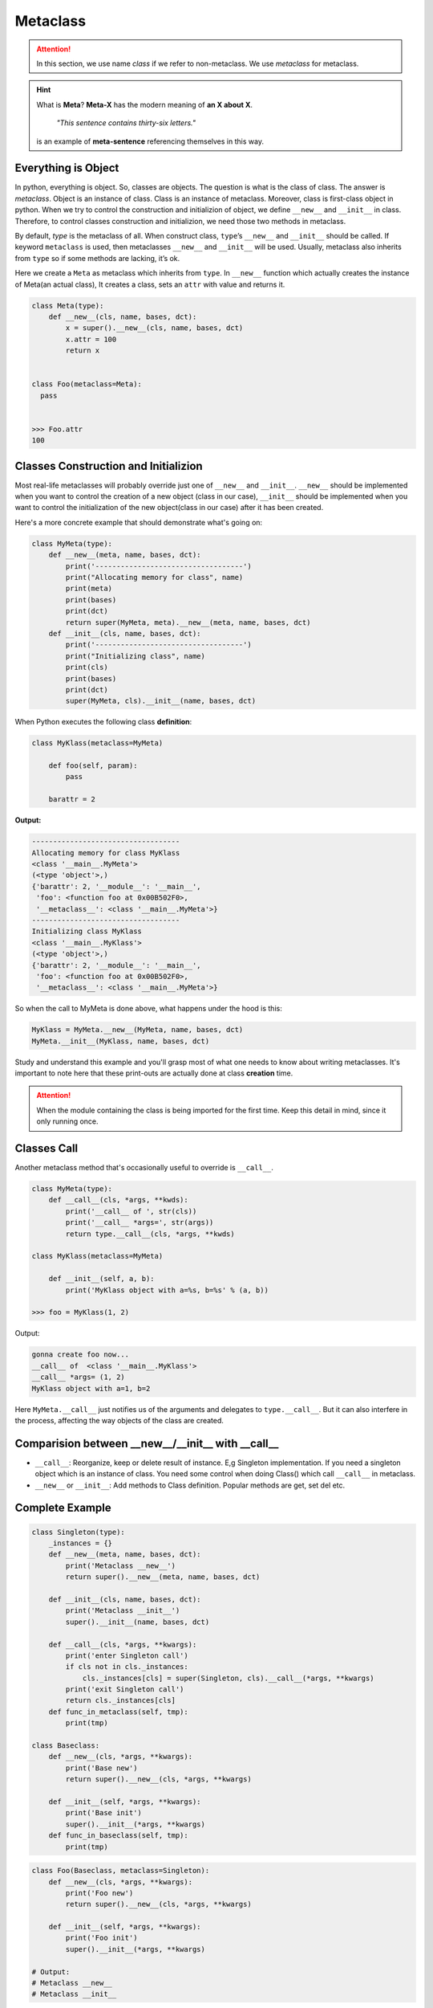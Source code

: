 =========
Metaclass
=========

.. attention::
   
   In this section, we use name *class* if we refer to non-metaclass. We use *metaclass* for metaclass.

.. hint::

  What is **Meta**?
  **Meta-X** has the modern meaning of **an X about X**. 

    *"This sentence contains thirty-six letters."*

  is an example of **meta-sentence** referencing themselves in this way.


Everything is Object
--------------------

In python, everything is object. So, classes are objects. The question is what is the class of class. The answer is *metaclass*. Object is an instance of class. Class is an instance of metaclass. Moreover, class is first-class object in python. When we try to control the construction and initializion of object, we define ``__new__`` and ``__init__`` in class. Therefore, to control classes construction and initializion, we need those two methods in metaclass.

By default, `type` is the metaclass of all. When construct class, ``type``’s ``__new__`` and ``__init__`` should be called. If keyword ``metaclass`` is used, then metaclasses ``__new__`` and ``__init__`` will be used. Usually, metaclass also inherits from ``type`` so if some methods are lacking, it’s ok.

Here we create a ``Meta`` as metaclass which inherits from ``type``. In ``__new__`` function which actually creates the instance of Meta(an actual class), It creates a class, sets an ``attr`` with value and returns it.

.. code:: python

  class Meta(type):
      def __new__(cls, name, bases, dct):
          x = super().__new__(cls, name, bases, dct)
          x.attr = 100
          return x


  class Foo(metaclass=Meta):
    pass
  
  
  >>> Foo.attr
  100

Classes Construction and Initializion
-------------------------------------

Most real-life metaclasses will probably override just one of ``__new__`` and ``__init__``. ``__new__`` should be implemented when you want to control the creation of a new object (class in our case), ``__init__`` should be implemented when you want to control the initialization of the new object(class in our case) after it has been created.
 
Here's a more concrete example that should demonstrate what's going on:

.. code:: python

  class MyMeta(type):
      def __new__(meta, name, bases, dct):
          print('-----------------------------------')
          print("Allocating memory for class", name)
          print(meta)
          print(bases)
          print(dct)
          return super(MyMeta, meta).__new__(meta, name, bases, dct)
      def __init__(cls, name, bases, dct):
          print('-----------------------------------')
          print("Initializing class", name)
          print(cls)
          print(bases)
          print(dct)
          super(MyMeta, cls).__init__(name, bases, dct)
   
When Python executes the following class **definition**:

.. code:: python

  class MyKlass(metaclass=MyMeta)

      def foo(self, param):
          pass

      barattr = 2

**Output:**

.. code:: none

  -----------------------------------
  Allocating memory for class MyKlass
  <class '__main__.MyMeta'>
  (<type 'object'>,)
  {'barattr': 2, '__module__': '__main__',
   'foo': <function foo at 0x00B502F0>,
   '__metaclass__': <class '__main__.MyMeta'>}
  -----------------------------------
  Initializing class MyKlass
  <class '__main__.MyKlass'>
  (<type 'object'>,)
  {'barattr': 2, '__module__': '__main__',
   'foo': <function foo at 0x00B502F0>,
   '__metaclass__': <class '__main__.MyMeta'>}

So when the call to MyMeta is done above, what happens under the hood is this:

.. code:: none

  MyKlass = MyMeta.__new__(MyMeta, name, bases, dct)
  MyMeta.__init__(MyKlass, name, bases, dct)

Study and understand this example and you'll grasp most of what one needs to know about writing metaclasses.
It's important to note here that these print-outs are actually done at class **creation** time. 

.. attention::
   
  When the module containing the class is being imported for the first time. Keep this detail in mind, since it only running once.

Classes Call
------------

Another metaclass method that's occasionally useful to override is ``__call__``. 

.. code:: python

  class MyMeta(type):
      def __call__(cls, *args, **kwds):
          print('__call__ of ', str(cls))
          print('__call__ *args=', str(args))
          return type.__call__(cls, *args, **kwds)

  class MyKlass(metaclass=MyMeta)

      def __init__(self, a, b):
          print('MyKlass object with a=%s, b=%s' % (a, b))

  >>> foo = MyKlass(1, 2)

Output: 

.. code:: none

  gonna create foo now...
  __call__ of  <class '__main__.MyKlass'>
  __call__ *args= (1, 2)
  MyKlass object with a=1, b=2

Here ``MyMeta.__call__`` just notifies us of the arguments and delegates to ``type.__call__``. But it can also interfere in the process, affecting the way objects of the class are created.

Comparision between __new__/__init__ with __call__
--------------------------------------------------

* ``__call__``: Reorganize, keep or delete result of instance. E,g Singleton implementation. If you need a singleton object which is an instance of class. You need some control when doing Class() which call ``__call__`` in metaclass.
* ``__new__`` or ``__init__``: Add methods to Class definition. Popular methods are get, set del etc.


Complete Example
----------------

.. code:: python

  class Singleton(type):
      _instances = {}
      def __new__(meta, name, bases, dct):
          print('Metaclass __new__')
          return super().__new__(meta, name, bases, dct)

      def __init__(cls, name, bases, dct):
          print('Metaclass __init__')
          super().__init__(name, bases, dct)

      def __call__(cls, *args, **kwargs):
          print('enter Singleton call')
          if cls not in cls._instances:
              cls._instances[cls] = super(Singleton, cls).__call__(*args, **kwargs)
          print('exit Singleton call')
          return cls._instances[cls]
      def func_in_metaclass(self, tmp):
          print(tmp)

  class Baseclass:
      def __new__(cls, *args, **kwargs):
          print('Base new')
          return super().__new__(cls, *args, **kwargs)

      def __init__(self, *args, **kwargs):
          print('Base init')
          super().__init__(*args, **kwargs)
      def func_in_baseclass(self, tmp):
          print(tmp)

.. code:: python
  
  class Foo(Baseclass, metaclass=Singleton):
      def __new__(cls, *args, **kwargs):
          print('Foo new')
          return super().__new__(cls, *args, **kwargs)

      def __init__(self, *args, **kwargs):
          print('Foo init')
          super().__init__(*args, **kwargs)
      
  # Output:
  # Metaclass __new__
  # Metaclass __init__

.. code:: python

  >>> b = Foo()
  >>> b.func_in_baseclass('abc')
  >>> b.func_in_metaclass('abc')

Output:

.. code:: python

  enter Singleton call
  Foo new
  Base new
  Foo init
  Base init
  exit Singleton call
  abc
  ---------------------------------------------------------------------------
  AttributeError                            Traceback (most recent call last)
  <ipython-input-68-ac69ce97d219> in <module>
        1 b = Foo()
        2 b.func_in_baseclass('abc')
  ----> 3 b.func_in_metaclass('abc')

  AttributeError: 'Foo' object has no attribute 'func_in_metaclass'

.. tip::

  One advantage compared to class decorators is the fact that subclasses inherit the metaclass.

.. _object-create-sequence:

Object Create Sequence
----------------------

In above example, when running ``b = Foo()``. The ``super`` in ``metaclass`` called ``__call__`` of ``type``. The code above reveals what it actually does:

.. code:: python

  class type: 
      def __call__(cls, *args, **kwargs): 
          # ... a few things could possibly be done to cls here
          # then we call cls.__new__() to get a new object 
          obj = cls.__new__(cls, *args, **kwargs) 
          # ... a few things done to obj here
          # then we call obj.__init__() 
          obj.__init__(*args, **kwargs)
          # ... maybe a few more things done to obj here 
          # then we return obj 
          return obj


* ``obj = cls.__new__(cls, *args, **kwargs)`` is actually calling ``__new__`` of ``Foo``. ``__new__`` of ``Base`` is called inside by ``super``. 
* ``obj.__init__(*args, **kwargs)`` is actually calling ``__init__`` of ``Foo``. ``__init__`` of ``Base`` is called inside by ``super``. 

A diagram of how instances are constructed:

.. image:: ../images/instance_creation.png

If you prefer, you could check cpython source code `here <https://github.com/python/cpython/blob/63298930fb531ba2bb4f23bc3b915dbf1e17e9e1/Objects/typeobject.c#L978-L1044>`_.
